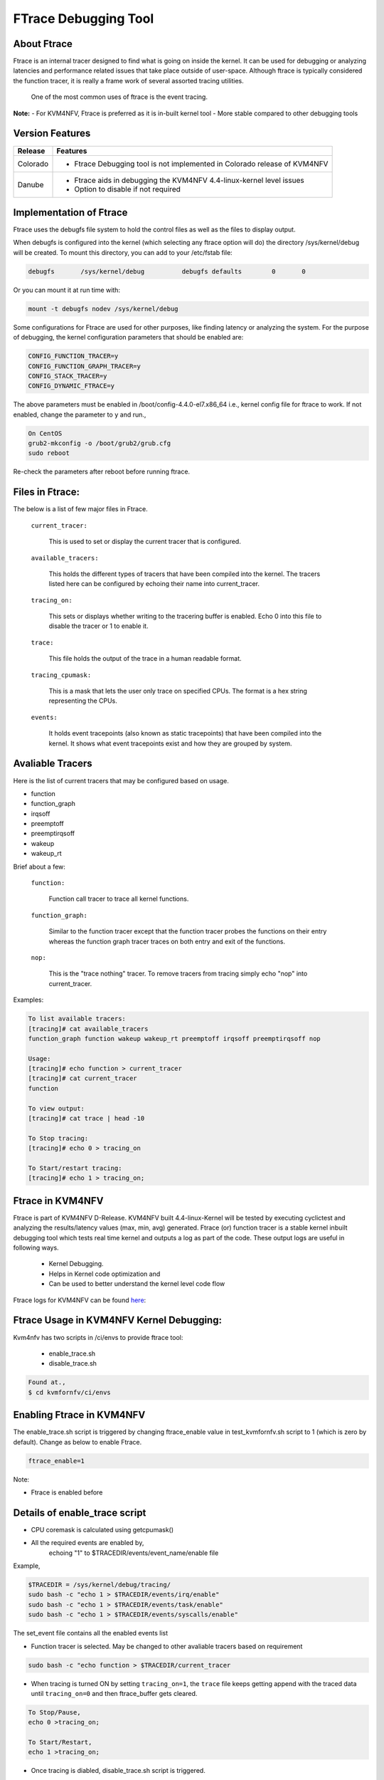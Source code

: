 .. This work is licensed under a Creative Commons Attribution 4.0 International License.

.. http://creativecommons.org/licenses/by/4.0

=====================
FTrace Debugging Tool
=====================

About Ftrace
-------------
Ftrace is an internal tracer designed to find what is going on inside the kernel. It can be used
for debugging or analyzing latencies and performance related issues that take place outside of
user-space. Although ftrace is typically considered the function tracer, it is really a frame
work of several assorted tracing utilities.

    One of the most common uses of ftrace is the event tracing.

**Note:**
- For KVM4NFV, Ftrace is preferred as it is in-built kernel tool
- More stable compared to other debugging tools

Version Features
----------------

+-----------------------------+-----------------------------------------------+
|                             |                                               |
|      **Release**            |               **Features**                    |
|                             |                                               |
+=============================+===============================================+
|                             | - Ftrace Debugging tool is not implemented in |
|       Colorado              |   Colorado release of KVM4NFV                 |
|                             |                                               |
+-----------------------------+-----------------------------------------------+
|                             | - Ftrace aids in debugging the KVM4NFV        |
|       Danube                |   4.4-linux-kernel level issues               |
|                             | - Option to disable if not required           |
+-----------------------------+-----------------------------------------------+


Implementation of Ftrace
-------------------------
Ftrace uses the debugfs file system to hold the control files as
well as the files to display output.

When debugfs is configured into the kernel (which selecting any ftrace
option will do) the directory /sys/kernel/debug will be created. To mount
this directory, you can add to your /etc/fstab file:

.. code:: bash

 debugfs       /sys/kernel/debug          debugfs defaults        0       0

Or you can mount it at run time with:

.. code:: bash

 mount -t debugfs nodev /sys/kernel/debug

Some configurations for Ftrace are used for other purposes, like finding latency or analyzing the system. For the purpose of debugging, the kernel configuration parameters that should be enabled are:

.. code:: bash

    CONFIG_FUNCTION_TRACER=y
    CONFIG_FUNCTION_GRAPH_TRACER=y
    CONFIG_STACK_TRACER=y
    CONFIG_DYNAMIC_FTRACE=y

The above parameters must be enabled in /boot/config-4.4.0-el7.x86_64 i.e., kernel config file for ftrace to work. If not enabled, change the parameter to ``y`` and run.,

.. code:: bash

    On CentOS
    grub2-mkconfig -o /boot/grub2/grub.cfg
    sudo reboot

Re-check the parameters after reboot before running ftrace.

Files in Ftrace:
----------------
The below is a list of few major files in Ftrace.

  ``current_tracer:``

        This is used to set or display the current tracer that is configured.

  ``available_tracers:``

        This holds the different types of tracers that have been compiled into the kernel. The tracers listed here can be configured by echoing their name into current_tracer.

  ``tracing_on:``

        This sets or displays whether writing to the tracering buffer is enabled. Echo 0 into this file to disable the tracer or 1 to enable it.

  ``trace:``

        This file holds the output of the trace in a human readable format.

  ``tracing_cpumask:``

        This is a mask that lets the user only trace on specified CPUs. The format is a hex string representing the CPUs.

  ``events:``

        It holds event tracepoints (also known as static tracepoints) that have been compiled into the kernel. It shows what event tracepoints exist and how they are grouped by system.


Avaliable Tracers
-----------------

Here is the list of current tracers that may be configured based on usage.

- function
- function_graph
- irqsoff
- preemptoff
- preemptirqsoff
- wakeup
- wakeup_rt

Brief about a few:

  ``function:``

        Function call tracer to trace all kernel functions.

  ``function_graph:``

        Similar to the function tracer except that the function tracer probes the functions on their entry whereas the function graph tracer traces on both entry and exit of the functions.

  ``nop:``

        This is the "trace nothing" tracer. To remove tracers from tracing simply echo "nop" into current_tracer.

Examples:

.. code:: bash


     To list available tracers:
     [tracing]# cat available_tracers
     function_graph function wakeup wakeup_rt preemptoff irqsoff preemptirqsoff nop

     Usage:
     [tracing]# echo function > current_tracer
     [tracing]# cat current_tracer
     function

     To view output:
     [tracing]# cat trace | head -10

     To Stop tracing:
     [tracing]# echo 0 > tracing_on

     To Start/restart tracing:
     [tracing]# echo 1 > tracing_on;


Ftrace in KVM4NFV
-----------------
Ftrace is part of KVM4NFV D-Release. KVM4NFV built 4.4-linux-Kernel will be tested by
executing cyclictest and analyzing the results/latency values (max, min, avg) generated.
Ftrace (or) function tracer is a stable kernel inbuilt debugging tool which tests real time
kernel and outputs a log as part of the code. These output logs are useful in following ways.

    - Kernel Debugging.
    - Helps in Kernel code optimization and
    - Can be used to better understand the kernel level code flow

Ftrace logs for KVM4NFV can be found `here`_:


.. _here: http://artifacts.opnfv.org/kvmfornfv.html

Ftrace Usage in KVM4NFV Kernel Debugging:
-----------------------------------------
Kvm4nfv has two scripts in /ci/envs to provide ftrace tool:

    - enable_trace.sh
    - disable_trace.sh

.. code:: bash

    Found at.,
    $ cd kvmfornfv/ci/envs

Enabling Ftrace in KVM4NFV
--------------------------

The enable_trace.sh script is triggered by changing ftrace_enable value in test_kvmfornfv.sh
script to 1 (which is zero by default). Change as below to enable Ftrace.

.. code:: bash

    ftrace_enable=1

Note:

- Ftrace is enabled before

Details of enable_trace script
------------------------------

- CPU coremask is calculated using getcpumask()
- All the required events are enabled by,
   echoing "1" to $TRACEDIR/events/event_name/enable file

Example,

.. code:: bash

   $TRACEDIR = /sys/kernel/debug/tracing/
   sudo bash -c "echo 1 > $TRACEDIR/events/irq/enable"
   sudo bash -c "echo 1 > $TRACEDIR/events/task/enable"
   sudo bash -c "echo 1 > $TRACEDIR/events/syscalls/enable"

The set_event file contains all the enabled events list

- Function tracer is selected. May be changed to other avaliable tracers based on requirement

.. code:: bash

   sudo bash -c "echo function > $TRACEDIR/current_tracer

- When tracing is turned ON by setting ``tracing_on=1``,  the ``trace`` file keeps getting append with the traced data until ``tracing_on=0`` and then ftrace_buffer gets cleared.

.. code:: bash

    To Stop/Pause,
    echo 0 >tracing_on;

    To Start/Restart,
    echo 1 >tracing_on;

- Once tracing is diabled, disable_trace.sh script is triggered.

Details of disable_trace Script
-------------------------------
In disable trace script the following are done:

- The trace file is copied and moved to /tmp folder based on timestamp
- The current tracer file is set to ``nop``
- The set_event file is cleared i.e., all the enabled events are disabled
- Kernel Ftrace is disabled/unmounted


Publishing Ftrace logs:
-----------------------
The generated trace log is pushed to `artifacts`_ by kvmfornfv-upload-artifact.sh
script available in releng which will be triggered as a part of kvm4nfv daily job.
The `trigger`_ in the script is.,

.. code:: bash

   echo "Uploading artifacts for future debugging needs...."
   gsutil cp -r $WORKSPACE/build_output/log-*.tar.gz $GS_LOG_LOCATION > $WORKSPACE/gsutil.log 2>&1

.. _artifacts: https://artifacts.opnfv.org/

.. _trigger: https://gerrit.opnfv.org/gerrit/gitweb?p=releng.git;a=blob;f=jjb/kvmfornfv/kvmfornfv-upload-artifact.sh;h=56fb4f9c18a83c689a916dc6c85f9e3ddf2479b2;hb=HEAD#l53
